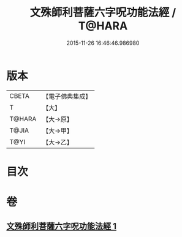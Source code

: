 #+TITLE: 文殊師利菩薩六字呪功能法經 / T@HARA
#+DATE: 2015-11-26 16:46:46.986980
* 版本
 |     CBETA|【電子佛典集成】|
 |         T|【大】     |
 |    T@HARA|【大→原】   |
 |     T@JIA|【大→甲】   |
 |      T@YI|【大→乙】   |

* 目次
* 卷
** [[file:KR6j0404_001.txt][文殊師利菩薩六字呪功能法經 1]]
